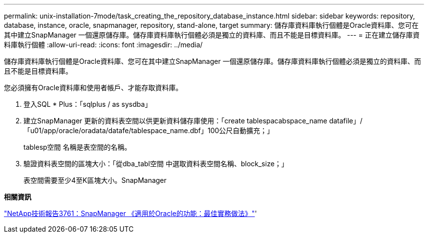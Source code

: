 ---
permalink: unix-installation-7mode/task_creating_the_repository_database_instance.html 
sidebar: sidebar 
keywords: repository, database, instance, oracle, snapmanager, repository, stand-alone, target 
summary: 儲存庫資料庫執行個體是Oracle資料庫、您可在其中建立SnapManager 一個還原儲存庫。儲存庫資料庫執行個體必須是獨立的資料庫、而且不能是目標資料庫。 
---
= 正在建立儲存庫資料庫執行個體
:allow-uri-read: 
:icons: font
:imagesdir: ../media/


[role="lead"]
儲存庫資料庫執行個體是Oracle資料庫、您可在其中建立SnapManager 一個還原儲存庫。儲存庫資料庫執行個體必須是獨立的資料庫、而且不能是目標資料庫。

您必須擁有Oracle資料庫和使用者帳戶、才能存取資料庫。

. 登入SQL * Plus：「sqlplus / as sysdba」
. 建立SnapManager 更新的資料表空間以供更新資料儲存庫使用：「create tablespacabspace_name datafile」/「u01/app/oracle/oradata/datafe/tablespace_name.dbf」100公尺自動擴充；」
+
tablesp空間 名稱是表空間的名稱。

. 驗證資料表空間的區塊大小：「從dba_tabl空間 中選取資料表空間名稱、block_size；」
+
表空間需要至少4至K區塊大小。SnapManager



*相關資訊*

http://www.netapp.com/us/media/tr-3761.pdf["NetApp技術報告3761：SnapManager 《適用於Oracle的功能：最佳實務做法》"]'
